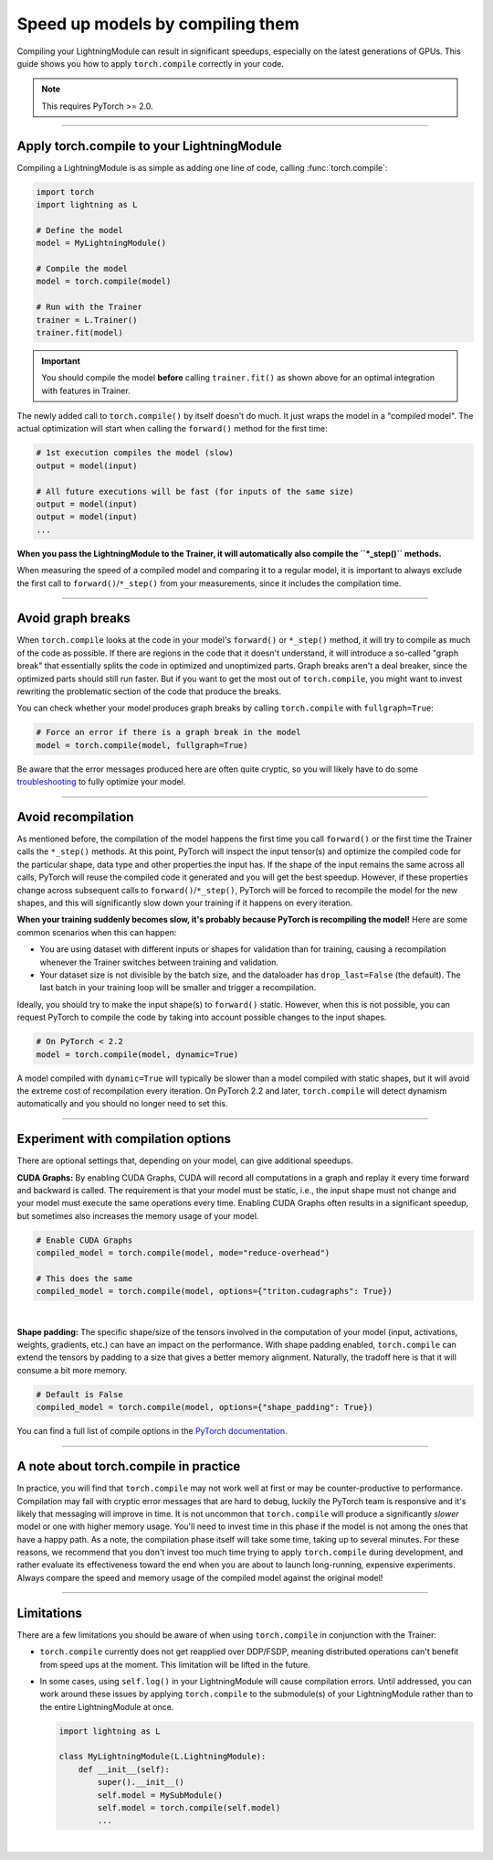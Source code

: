#################################
Speed up models by compiling them
#################################

Compiling your LightningModule can result in significant speedups, especially on the latest generations of GPUs.
This guide shows you how to apply ``torch.compile`` correctly in your code.

.. note::

    This requires PyTorch >= 2.0.


----


*******************************************
Apply torch.compile to your LightningModule
*******************************************

Compiling a LightningModule is as simple as adding one line of code, calling :func:`torch.compile`:

.. code-block:: python

    import torch
    import lightning as L

    # Define the model
    model = MyLightningModule()

    # Compile the model
    model = torch.compile(model)

    # Run with the Trainer
    trainer = L.Trainer()
    trainer.fit(model)


.. important::

    You should compile the model **before** calling ``trainer.fit()`` as shown above for an optimal integration with features in Trainer.

The newly added call to ``torch.compile()`` by itself doesn't do much. It just wraps the model in a "compiled model".
The actual optimization will start when calling the ``forward()`` method for the first time:

.. code-block:: python

    # 1st execution compiles the model (slow)
    output = model(input)

    # All future executions will be fast (for inputs of the same size)
    output = model(input)
    output = model(input)
    ...

**When you pass the LightningModule to the Trainer, it will automatically also compile the ``*_step()`` methods.**

When measuring the speed of a compiled model and comparing it to a regular model, it is important to
always exclude the first call to ``forward()``/``*_step()`` from your measurements, since it includes the compilation time.


.. collapse:: Full example with benchmark

    Below is an example that measures the speedup you get when compiling the InceptionV3 from TorchVision.

    .. code-block:: python

        import statistics
        import torch
        import torchvision.models as models
        import lightning as L
        from torch.utils.data import DataLoader


        class MyLightningModule(L.LightningModule):
            def __init__(self):
                super().__init__()
                self.model = models.inception_v3()

            def training_step(self, batch):
                return self.model(batch).logits.sum()

            def train_dataloader(self):
                return DataLoader([torch.randn(3, 512, 512) for _ in range(256)], batch_size=16)

            def configure_optimizers(self):
                return torch.optim.SGD(self.parameters(), lr=0.01)


        class Benchmark(L.Callback):
            """A callback that measures the median execution time between the start and end of a batch."""
            def __init__(self):
                self.start = torch.cuda.Event(enable_timing=True)
                self.end = torch.cuda.Event(enable_timing=True)
                self.times = []

            def median_time(self):
                return statistics.median(self.times)

            def on_train_batch_start(self, trainer, *args, **kwargs):
                self.start.record()

            def on_train_batch_end(self, trainer, *args, **kwargs):
                # Exclude the first iteration to let the model warm up
                if trainer.global_step > 1:
                    self.end.record()
                    torch.cuda.synchronize()
                    self.times.append(self.start.elapsed_time(self.end) / 1000)


        model = MyLightningModule()

        # Compile!
        compiled_model = torch.compile(model)

        # Measure the median iteration time with uncompiled model
        benchmark = Benchmark()
        trainer = L.Trainer(accelerator="cuda", devices=1, max_steps=10, callbacks=[benchmark])
        trainer.fit(model)
        eager_time = benchmark.median_time()

        # Measure the median iteration time with compiled model
        benchmark = Benchmark()
        trainer = L.Trainer(accelerator="cuda", devices=1, max_steps=10, callbacks=[benchmark])
        trainer.fit(compiled_model)
        compile_time = benchmark.median_time()

        # Compare the speedup for the compiled execution
        speedup = eager_time / compile_time
        print(f"Eager median time: {eager_time:.4f} seconds")
        print(f"Compile median time: {compile_time:.4f} seconds")
        print(f"Speedup: {speedup:.1f}x")


    On an NVIDIA A100 SXM4 40GB with PyTorch 2.2.0, CUDA 12.1, we get the following speedup:

    .. code-block:: text

        Eager median time: 0.0863 seconds
        Compile median time: 0.0709 seconds
        Speedup: 1.2x


----


******************
Avoid graph breaks
******************

When ``torch.compile`` looks at the code in your model's ``forward()`` or ``*_step()`` method, it will try to compile as much of the code as possible.
If there are regions in the code that it doesn't understand, it will introduce a so-called "graph break" that essentially splits the code in optimized and unoptimized parts.
Graph breaks aren't a deal breaker, since the optimized parts should still run faster.
But if you want to get the most out of ``torch.compile``, you might want to invest rewriting the problematic section of the code that produce the breaks.

You can check whether your model produces graph breaks by calling ``torch.compile`` with ``fullgraph=True``:

.. code-block:: python

    # Force an error if there is a graph break in the model
    model = torch.compile(model, fullgraph=True)

Be aware that the error messages produced here are often quite cryptic, so you will likely have to do some `troubleshooting <https://pytorch.org/docs/stable/torch.compiler_troubleshooting.html>`_ to fully optimize your model.


----


*******************
Avoid recompilation
*******************

As mentioned before, the compilation of the model happens the first time you call ``forward()`` or the first time the Trainer calls the ``*_step()`` methods.
At this point, PyTorch will inspect the input tensor(s) and optimize the compiled code for the particular shape, data type and other properties the input has.
If the shape of the input remains the same across all calls, PyTorch will reuse the compiled code it generated and you will get the best speedup.
However, if these properties change across subsequent calls to ``forward()``/``*_step()``, PyTorch will be forced to recompile the model for the new shapes, and this will significantly slow down your training if it happens on every iteration.

**When your training suddenly becomes slow, it's probably because PyTorch is recompiling the model!**
Here are some common scenarios when this can happen:

- You are using dataset with different inputs or shapes for validation than for training, causing a recompilation whenever the Trainer switches between training and validation.
- Your dataset size is not divisible by the batch size, and the dataloader has ``drop_last=False`` (the default).
  The last batch in your training loop will be smaller and trigger a recompilation.

Ideally, you should try to make the input shape(s) to ``forward()`` static.
However, when this is not possible, you can request PyTorch to compile the code by taking into account possible changes to the input shapes.

.. code-block:: python

    # On PyTorch < 2.2
    model = torch.compile(model, dynamic=True)

A model compiled with ``dynamic=True`` will typically be slower than a model compiled with static shapes, but it will avoid the extreme cost of recompilation every iteration.
On PyTorch 2.2 and later, ``torch.compile`` will detect dynamism automatically and you should no longer need to set this.


----


***********************************
Experiment with compilation options
***********************************

There are optional settings that, depending on your model, can give additional speedups.

**CUDA Graphs:** By enabling CUDA Graphs, CUDA will record all computations in a graph and replay it every time forward and backward is called.
The requirement is that your model must be static, i.e., the input shape must not change and your model must execute the same operations every time.
Enabling CUDA Graphs often results in a significant speedup, but sometimes also increases the memory usage of your model.

.. code-block:: python

    # Enable CUDA Graphs
    compiled_model = torch.compile(model, mode="reduce-overhead")

    # This does the same
    compiled_model = torch.compile(model, options={"triton.cudagraphs": True})

|

**Shape padding:** The specific shape/size of the tensors involved in the computation of your model (input, activations, weights, gradients, etc.) can have an impact on the performance.
With shape padding enabled, ``torch.compile`` can extend the tensors by padding to a size that gives a better memory alignment.
Naturally, the tradoff here is that it will consume a bit more memory.

.. code-block:: python

    # Default is False
    compiled_model = torch.compile(model, options={"shape_padding": True})


You can find a full list of compile options in the `PyTorch documentation <https://pytorch.org/docs/stable/generated/torch.compile.html>`_.


----


**************************************
A note about torch.compile in practice
**************************************

In practice, you will find that ``torch.compile`` may not work well at first or may be counter-productive to performance.
Compilation may fail with cryptic error messages that are hard to debug, luckily the PyTorch team is responsive and it's likely that messaging will improve in time.
It is not uncommon that ``torch.compile`` will produce a significantly *slower* model or one with higher memory usage. You'll need to invest time in this phase if the model is not among the ones that have a happy path.
As a note, the compilation phase itself will take some time, taking up to several minutes.
For these reasons, we recommend that you don't invest too much time trying to apply ``torch.compile`` during development, and rather evaluate its effectiveness toward the end when you are about to launch long-running, expensive experiments.
Always compare the speed and memory usage of the compiled model against the original model!


----


***********
Limitations
***********

There are a few limitations you should be aware of when using ``torch.compile`` in conjunction with the Trainer:

* ``torch.compile`` currently does not get reapplied over DDP/FSDP, meaning distributed operations can't benefit from speed ups at the moment.
  This limitation will be lifted in the future.

* In some cases, using ``self.log()`` in your LightningModule will cause compilation errors.
  Until addressed, you can work around these issues by applying ``torch.compile`` to the submodule(s) of your LightningModule rather than to the entire LightningModule at once.

  .. code-block:: python

      import lightning as L

      class MyLightningModule(L.LightningModule):
          def __init__(self):
              super().__init__()
              self.model = MySubModule()
              self.model = torch.compile(self.model)
              ...

|
